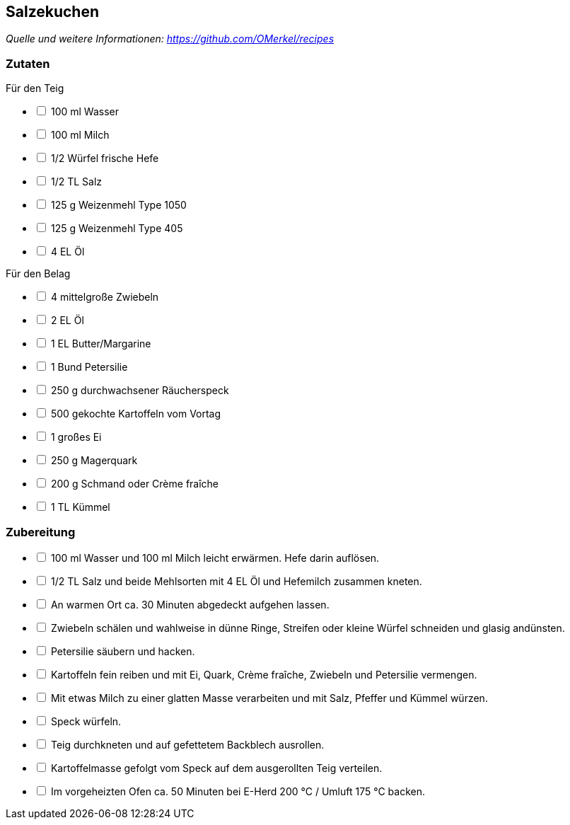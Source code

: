 ## Salzekuchen
__Quelle und weitere Informationen: https://github.com/OMerkel/recipes __

### Zutaten
Für den Teig

[%interactive]
* [ ] 100 ml Wasser
* [ ] 100 ml Milch
* [ ] 1/2 Würfel frische Hefe
* [ ] 1/2 TL Salz
* [ ] 125 g Weizenmehl Type 1050
* [ ] 125 g Weizenmehl Type 405
* [ ] 4 EL Öl

Für den Belag

[%interactive]
* [ ] 4 mittelgroße Zwiebeln
* [ ] 2 EL Öl
* [ ] 1 EL Butter/Margarine
* [ ] 1 Bund Petersilie
* [ ] 250 g durchwachsener Räucherspeck
* [ ] 500 gekochte Kartoffeln vom Vortag
* [ ] 1 großes Ei
* [ ] 250 g Magerquark
* [ ] 200 g Schmand oder Crème fraîche
* [ ] 1 TL Kümmel

### Zubereitung

[%interactive]
* [ ] 100 ml Wasser und 100 ml Milch leicht erwärmen. Hefe darin auflösen.
* [ ] 1/2 TL Salz und beide Mehlsorten mit 4 EL Öl und Hefemilch zusammen kneten.
* [ ] An warmen Ort ca. 30 Minuten abgedeckt aufgehen lassen.

[%interactive]
* [ ] Zwiebeln schälen und wahlweise in dünne Ringe, Streifen oder kleine Würfel schneiden und glasig andünsten.
* [ ] Petersilie säubern und hacken.
* [ ] Kartoffeln fein reiben und mit Ei, Quark, Crème fraîche, Zwiebeln und Petersilie vermengen.
* [ ] Mit etwas Milch zu einer glatten Masse verarbeiten und mit Salz, Pfeffer und Kümmel würzen.
* [ ] Speck würfeln.
* [ ] Teig durchkneten und auf gefettetem Backblech ausrollen.
* [ ] Kartoffelmasse gefolgt vom Speck auf dem ausgerollten Teig verteilen.
* [ ] Im vorgeheizten Ofen ca. 50 Minuten bei E-Herd 200 °C / Umluft 175 °C backen.
